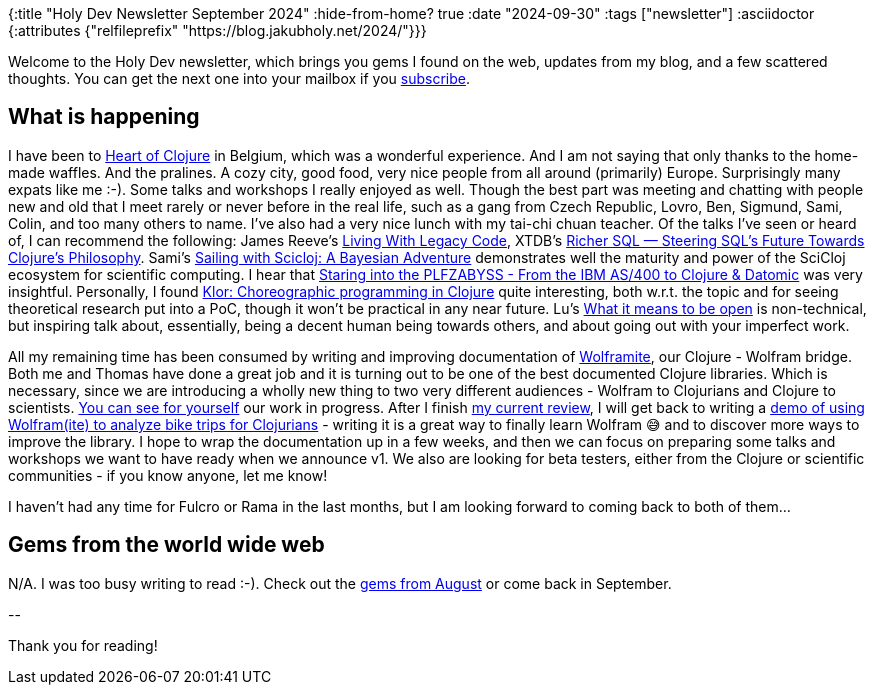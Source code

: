{:title "Holy Dev Newsletter September 2024"
 :hide-from-home? true
 :date "2024-09-30"
 :tags ["newsletter"]
 :asciidoctor {:attributes {"relfileprefix" "https://blog.jakubholy.net/2024/"}}}

// TODO: 0) Fix TODOs to set the correct date, month above
// TODO: 1) Email: send to *self* + subscribers in BCC (SCHEDULED, after the blog post goes live)
// TODO: 2) Email: comment-out the four `//email:` below
//          & fix the MM in the first one
//          & comment-out the subscribe L18, then `bb serve` (not fast! <> utf8), copy & paste into email
// TODO: 3) All **links must be ABSOLUTE** (to work for email) - xref + relfileprefix work
// TODO: 4) Re-comment the four `//` & un-comment L18 & publish to blog

Welcome to the Holy Dev newsletter, which brings you gems I found on the web, updates from my blog, and a few scattered thoughts.
//email: (Also https://blog.jakubholy.net/2024/09-newsletter/[available online].)
//email: I am always eager to read your comments and ideas so do not hesitate to press the reply button!
You can get the next one into your mailbox if you link:/me/subscribe[subscribe].

== What is happening

I have been to https://2024.heartofclojure.eu/[Heart of Clojure] in Belgium, which was a wonderful experience. And I am not saying that only thanks to the home-made waffles. And the pralines. A cozy city, good food, very nice people from all around (primarily) Europe. Surprisingly many expats like me :-). Some talks and workshops I really enjoyed as well. Though the best part was meeting and chatting with people new and old that I meet rarely or never before in the real life, such as a gang from Czech Republic, Lovro, Ben, Sigmund, Sami, Colin, and too many others to name. I've also had a very nice lunch with my tai-chi chuan teacher. Of the talks I've seen or heard of, I can recommend the following: James Reeve's https://youtu.be/KKSexkjl6pw?si=Ergps8B6zSUW6nk3[Living With Legacy Code], XTDB's https://youtu.be/ot4DDcEHhLs?si=6YX7juYW6xf-4y0I[Richer SQL — Steering SQL's Future Towards Clojure's Philosophy]. Sami's https://youtu.be/ckQllKUw3b4?si=kl9lP-1dGOiIjiFu[Sailing with Scicloj: A Bayesian Adventure] demonstrates well the maturity and power of the SciCloj ecosystem for scientific computing. I hear that https://youtu.be/-CYx-R1_j4c?si=Iw0pHodwD0f4tJxL[Staring into the PLFZABYSS - From the IBM AS/400 to Clojure & Datomic] was very insightful. Personally, I found https://youtu.be/E-QzNKqdqo4?si=Lr0lGm8AMrHviojn[Klor: Choreographic programming in Clojure] quite interesting, both w.r.t. the topic and for seeing theoretical research put into a PoC, though it won't be practical in any near future. Lu's https://youtu.be/MJzV0CX0q8o?si=FzeNIF5q_d_dpLO5[What it means to be open] is non-technical, but inspiring talk about, essentially, being a decent human being towards others, and about going out with your imperfect work.

All my remaining time has been consumed by writing and improving documentation of https://github.com/scicloj/wolframite[Wolframite], our Clojure - Wolfram bridge. Both me and Thomas have done a great job and it is turning out to be one of the best documented Clojure libraries. Which is necessary, since we are introducing a wholly new thing to two very different audiences - Wolfram to Clojurians and Clojure to scientists. https://scicloj.github.io/wolframite/[You can see for yourself] our work in progress. After I finish https://github.com/scicloj/wolframite/pull/128[my current review], I will get back to writing a https://scicloj.github.io/wolframite/for_developers.demo_analysis_cycling.html[demo of using Wolfram(ite) to analyze bike trips for Clojurians] - writing it is a great way to finally learn Wolfram 😅 and to discover more ways to improve the library. I hope to wrap the documentation up in a few weeks, and then we can focus on preparing some talks and workshops we want to have ready when we announce v1. We also are looking for beta testers, either from the Clojure or scientific communities - if you know anyone, let me know!

I haven't had any time for Fulcro or Rama in the last months, but I am looking forward to coming back to both of them...

== Gems from the world wide web

N/A. I was too busy writing to read :-). Check out the xref:08-newsletter.adoc[gems from August] or come back in September.

+++--+++

Thank you for reading!

//email: This newsletter is produced by Jakub Holý, a blogger and programming buddy / mentor for hire.
//email: If you don't want to receive it anymore, simple respond with "unsubscribe" in the subject
